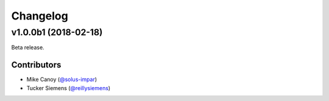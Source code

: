Changelog
=========

v1.0.0b1 (2018-02-18)
---------------------

Beta release.

Contributors
~~~~~~~~~~~~

- Mike Canoy (`@solus-impar <https://github.com/solus-impar>`_)
- Tucker Siemens (`@reillysiemens <https://github.com/reillysiemens>`_)
